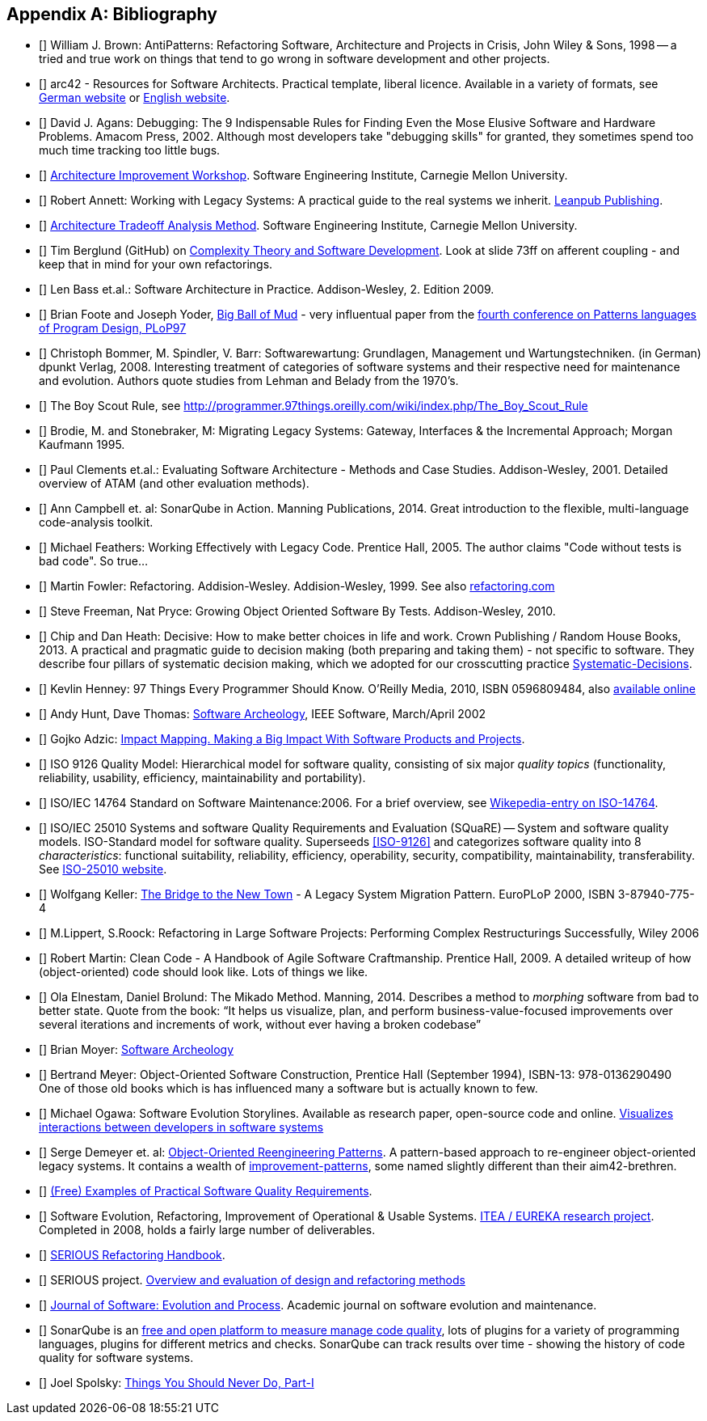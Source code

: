 :numbered!:

[[bibliography]]
[appendix]
== Bibliography

* [[[AntiPatterns]]] William J. Brown: AntiPatterns: Refactoring Software,
 Architecture and Projects in Crisis, John Wiley & Sons, 1998 -- a tried and
 true work on things that tend to go wrong in software development and other
 projects.

* [[[arc42]]] arc42 - Resources for Software Architects. Practical template, liberal licence.
Available in a variety of formats, see http://arc42.de[German website] or http://arc42.org[English website].

* [[[Agans-Debugging]]] David J. Agans: Debugging: The 9 Indispensable Rules for Finding Even the Mose
Elusive Software and Hardware Problems. Amacom Press, 2002. Although most developers take "debugging skills" for granted,
they sometimes spend too much time tracking too little bugs.

* [[[AIW]]] http://www.sei.cmu.edu/architecture/tools/evaluate/aiw.cfm[Architecture Improvement Workshop].
Software Engineering Institute, Carnegie Mellon University.

* [[[Annett-Legacy]]] Robert Annett: Working with Legacy Systems: A practical guide to the real systems we inherit.  http://leanpub.com/WorkingWithLegacySystems[Leanpub Publishing].

* [[[SEI-ATAM]]] http://www.sei.cmu.edu/architecture/tools/evaluate/atam.cfm[Architecture Tradeoff Analysis Method].
Software Engineering Institute, Carnegie Mellon University.


* [[[Berglung-AfferentCoupling]]] Tim Berglund (GitHub) on
http://de.slideshare.net/jaxlondon2012/complexity-theory-and-software-development-tim-berglund[Complexity Theory and Software Development]. Look at slide 73ff on afferent coupling - and keep that in mind for your own refactorings.

* [[[Bass09]]] Len Bass et.al.: Software Architecture in Practice. Addison-Wesley, 2. Edition 2009.

* [[[Big-Ball-Of-Mud]]] Brian Foote and Joseph Yoder, http://laputan.org/mud/[Big Ball of Mud] - very influentual paper from the http://hillside.net/plop/plop97/[fourth conference on Patterns languages of Program Design, PLoP97]


* [[[Bommer-Wartung]]] Christoph Bommer, M. Spindler, V. Barr: Softwarewartung: Grundlagen, Management und Wartungstechniken.
(in German) dpunkt Verlag, 2008. Interesting treatment of categories of software systems and their respective need for maintenance and evolution. Authors quote studies from Lehman and Belady from the 1970's.

* [[[Boy-Scout-Rule-article]]] The Boy Scout Rule, see http://programmer.97things.oreilly.com/wiki/index.php/The_Boy_Scout_Rule

* [[[Brodie-Stonebraker]]] Brodie, M. and Stonebraker, M: Migrating Legacy Systems: Gateway, Interfaces & the Incremental Approach; Morgan Kaufmann 1995.

* [[[Clements-ATAM]]] Paul Clements et.al.: Evaluating Software Architecture - Methods and Case Studies.
Addison-Wesley, 2001. Detailed overview of ATAM (and other evaluation methods).


* [[[Campbell14]]] Ann Campbell et. al: SonarQube in Action. Manning Publications, 2014. Great introduction to
the flexible, multi-language code-analysis toolkit.

* [[[Feathers]]] Michael Feathers: Working Effectively with Legacy Code. Prentice Hall, 2005. The author claims "Code without tests is bad code". So true...


* [[[Fowler-Refactoring]]] Martin Fowler: Refactoring. Addision-Wesley. Addision-Wesley, 1999. See also http://www.refactoring.com/[refactoring.com]


* [[[Freemann]]] Steve Freeman, Nat Pryce: Growing Object Oriented Software By Tests. Addison-Wesley, 2010.

* [[[heath-decisive]]] Chip and Dan Heath: Decisive: How to make better choices in life and work. Crown Publishing / Random House Books, 2013. A practical and pragmatic guide to decision making (both preparing and taking them) - not specific to software. They describe four pillars of systematic decision making, which we adopted for our crosscutting practice <<systematic-decisions, Systematic-Decisions>>.

* [[[Henney]]] Kevlin Henney: 97 Things Every Programmer Should Know. O'Reilly Media, 2010, ISBN 0596809484, also http://programmer.97things.oreilly.com/wiki/index.php/97_Things_Every_Programmer_Should_Know[available online]

* [[[Hunt-Archeology]]] Andy Hunt, Dave Thomas: http://media.pragprog.com/articles/mar_02_archeology.pdf[Software Archeology], IEEE Software, March/April 2002

* [[[Impact-Mapping]]] Gojko Adzic: http://impactmapping.org[Impact Mapping. Making a Big Impact With Software Products and Projects].

* [[[ISO-9126]]] ISO 9126 Quality Model: Hierarchical model for software quality, consisting of six major _quality topics_ (functionality, reliability, usability, efficiency, maintainability and portability).

* [[[ISO-14764]]] ISO/IEC 14764 Standard on Software Maintenance:2006. For a brief overview, see http://en.wikipedia.org/wiki/Software_maintenance[Wikepedia-entry on ISO-14764].

* [[[ISO-25010]]] ISO/IEC 25010 Systems and software Quality Requirements and Evaluation (SQuaRE) -- System and software quality models. ISO-Standard model for software quality. Superseeds <<ISO-9126>> and categorizes software quality into 8 _characteristics_: functional suitability, reliability, efficiency, operability, security, compatibility, maintainability, transferability. See http://www.iso.org/iso/iso_catalogue/catalogue_tc/catalogue_detail.htm?csnumber=35733[ISO-25010 website].

* [[[Keller-Migration]]] Wolfgang Keller: http://www.objectarchitects.de/ObjectArchitects/papers/WhitePapers/ZippedPapers/pacman03.pdf[The Bridge to the New Town] - A Legacy System Migration Pattern. EuroPLoP 2000, ISBN 3-87940-775-4


* [[[Lippert-Refactoring]]] M.Lippert, S.Roock: Refactoring in Large Software Projects:
Performing Complex Restructurings Successfully, Wiley 2006


* [[[Martin-CleanCode]]] Robert Martin: Clean Code - A Handbook of Agile Software Craftmanship. Prentice Hall, 2009.
A detailed writeup of how (object-oriented) code should look like. Lots of things we like.

* [[[Mikado]]] Ola Elnestam, Daniel Brolund: The Mikado Method. Manning, 2014. Describes a method to _morphing_ software from bad to better state. Quote from the book:
"`It helps us visualize, plan, and perform business-value-focused improvements over several iterations and increments of work, without ever having a broken codebase`"

* [[[Moyer-Archeology]]] Brian Moyer: http://adm.omg.org/docs/Software_Archeology_4-Mar-2009.pdf[Software Archeology]

* [[[Object-Oriented-Software-Construction]]] Bertrand Meyer:
  Object-Oriented Software Construction, Prentice Hall (September
  1994), ISBN-13: 978-0136290490 +
  One of those old books which is has influenced many a software but
  is actually known to few.

* [[[Ogawa-Evolution]]] Michael Ogawa: Software Evolution Storylines. Available as research paper, open-source code and
online. http://www.michaelogawa.com/research/storylines/[Visualizes interactions between developers in software systems]

* [[[OORP]]] Serge Demeyer et. al: http://scg.unibe.ch/download/oorp/[Object-Oriented Reengineering Patterns].
A pattern-based approach to re-engineer object-oriented legacy systems. It contains a wealth of <<Improve, improvement-patterns>>, some named slightly different than their aim42-brethren.

* [[[Quality-Requirements]]]
https://bitbucket.org/arc42/quality-requirements[(Free) Examples of Practical Software Quality Requirements].

* [[[SERIOUS]]] Software Evolution, Refactoring, Improvement of Operational & Usable Systems.
http://www.hitech-projects.com/euprojects/serious/[ITEA / EUREKA research project].
Completed in 2008, holds a fairly large number of deliverables.

* [[[SERIOUS-Refactoring]]]
http://www.hitech-projects.com/euprojects/serious/deliverables/public%20deliverables/deliverables%20wp1/D1.3%20Refactoring%20Handbook.pdf[SERIOUS Refactoring Handbook].

* [[[SERIOUS-Methods]]] SERIOUS project.
http://www.hitech-projects.com/euprojects/serious/deliverables/public%20deliverables/deliverables%20wp3/D3.3%20Overview%20and%20evaluation%20of%20design%20and%20refactoring%20methods.pdf[Overview and evaluation of design and refactoring methods]

* [[[Software-Evolution]]] http://onlinelibrary.wiley.com/journal/10.1002/(ISSN)2047-7481[Journal of Software: Evolution and Process]. Academic journal on software evolution and maintenance.

* [[[SonarQube]]] SonarQube is an http://sonarqube.org[free and open platform to measure manage code quality], lots of plugins for
a variety of programming languages, plugins for different metrics and checks. SonarQube can track results over time - showing the history of code quality for software systems.

* [[[Spolsky-NeverRewrite]]] Joel Spolsky: http://www.joelonsoftware.com/articles/fog0000000069.html[Things You Should Never Do, Part-I]
